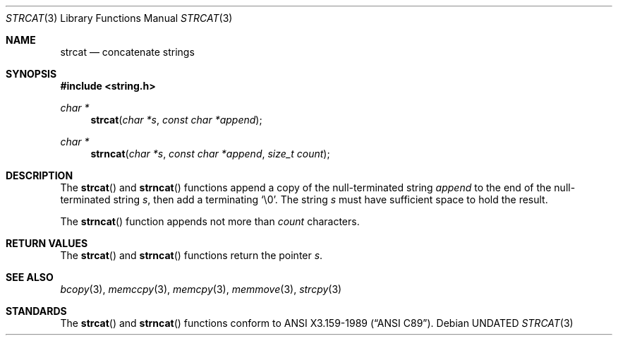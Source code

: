 .\" Copyright (c) 1990, 1991, 1993
.\"	The Regents of the University of California.  All rights reserved.
.\"
.\" This code is derived from software contributed to Berkeley by
.\" Chris Torek and the American National Standards Committee X3,
.\" on Information Processing Systems.
.\"
.\" %sccs.include.redist.man%
.\"
.\"     @(#)strcat.3	8.1 (Berkeley) 6/4/93
.\"
.Dd 
.Dt STRCAT 3
.Os
.Sh NAME
.Nm strcat
.Nd concatenate strings
.Sh SYNOPSIS
.Fd #include <string.h>
.Ft char *
.Fn strcat "char *s" "const char *append"
.Ft char *
.Fn strncat "char *s" "const char *append" "size_t count"
.Sh DESCRIPTION
The
.Fn strcat
and
.Fn strncat
functions
append a copy of the null-terminated string
.Fa append
to the end of the null-terminated string
.Fa s ,
then add a terminating
.Ql \e0 .
The string
.Fa s
must have sufficient space to hold the result.
.Pp
The
.Fn strncat
function
appends not more than
.Fa count
characters.
.Sh RETURN VALUES
The
.Fn strcat
and
.Fn strncat
functions
return the pointer
.Fa s .
.Sh SEE ALSO
.Xr bcopy 3 ,
.Xr memccpy 3 ,
.Xr memcpy 3 ,
.Xr memmove 3 ,
.Xr strcpy 3
.Sh STANDARDS
The
.Fn strcat
and
.Fn strncat
functions
conform to
.St -ansiC .
